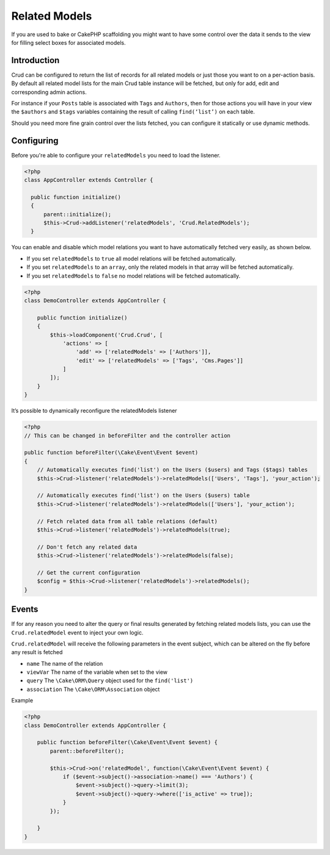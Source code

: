 Related Models
==============

If you are used to bake or CakePHP scaffolding you might want to have some control over the data it sends to the view
for filling select boxes for associated models.

Introduction
------------

Crud can be configured to return the list of records for all related models or just those you want to on a per-action
basis. By default all related model lists for the main Crud table instance will be fetched, but only for add, edit and
corresponding admin actions.

For instance if your ``Posts`` table is associated with ``Tags`` and ``Authors``, then for those actions
you will have in your view the ``$authors`` and ``$tags`` variables containing the result of calling ``find(‘list’)`` on
each table.

Should you need more fine grain control over the lists fetched, you can configure it statically or use dynamic methods.

Configuring
-----------

Before you're able to configure your ``relatedModels`` you need to load the listener.

.. code-block:: php

  <?php
  class AppController extends Controller {

    public function initialize()
    {
        parent::initialize();
        $this->Crud->addListener('relatedModels', 'Crud.RelatedModels');
    }

You can enable and disable which model relations you want to have automatically fetched very easily, as shown below.

* If you set ``relatedModels`` to ``true`` all model relations will be fetched automatically.
* If you set ``relatedModels`` to an ``array``, only the related models in that array will be fetched automatically.
* If you set ``relatedModels`` to ``false`` no model relations will be fetched automatically.

.. code-block:: php

    <?php
    class DemoController extends AppController {

        public function initialize()
        {
            $this->loadComponent('Crud.Crud', [
                'actions' => [
                    'add' => ['relatedModels' => ['Authors']],
                    'edit' => ['relatedModels' => ['Tags', 'Cms.Pages']]
                ]
            ]);
        }
    }

It’s possible to dynamically reconfigure the relatedModels listener

.. code-block:: php

    <?php
    // This can be changed in beforeFilter and the controller action

    public function beforeFilter(\Cake\Event\Event $event)
    {
        // Automatically executes find('list') on the Users ($users) and Tags ($tags) tables
        $this->Crud->listener('relatedModels')->relatedModels(['Users', 'Tags'], 'your_action');

        // Automatically executes find('list') on the Users ($users) table
        $this->Crud->listener('relatedModels')->relatedModels(['Users'], 'your_action');

        // Fetch related data from all table relations (default)
        $this->Crud->listener('relatedModels')->relatedModels(true);

        // Don't fetch any related data
        $this->Crud->listener('relatedModels')->relatedModels(false);

        // Get the current configuration
        $config = $this->Crud->listener('relatedModels')->relatedModels();
    }

Events
------

If for any reason you need to alter the query or final results generated
by fetching related models lists, you can use the ``Crud.relatedModel`` event
to inject your own logic.

``Crud.relatedModel`` will receive the following parameters in the event
subject, which can be altered on the fly before any result is fetched

* ``name`` The name of the relation
* ``viewVar`` The name of the variable when set to the view
* ``query`` The ``\Cake\ORM\Query`` object used for the ``find('list')``
* ``association`` The ``\Cake\ORM\Association`` object

Example

.. code-block:: php

    <?php
    class DemoController extends AppController {

        public function beforeFilter(\Cake\Event\Event $event) {
            parent::beforeFilter();

            $this->Crud->on('relatedModel', function(\Cake\Event\Event $event) {
                if ($event->subject()->association->name() === 'Authors') {
                    $event->subject()->query->limit(3);
                    $event->subject()->query->where(['is_active' => true]);
                }
            });

        }
    }
